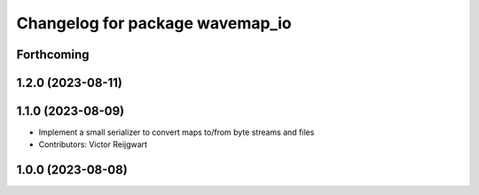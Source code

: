 ^^^^^^^^^^^^^^^^^^^^^^^^^^^^^^^^
Changelog for package wavemap_io
^^^^^^^^^^^^^^^^^^^^^^^^^^^^^^^^

Forthcoming
-----------

1.2.0 (2023-08-11)
------------------

1.1.0 (2023-08-09)
------------------
* Implement a small serializer to convert maps to/from byte streams and files
* Contributors: Victor Reijgwart

1.0.0 (2023-08-08)
------------------
